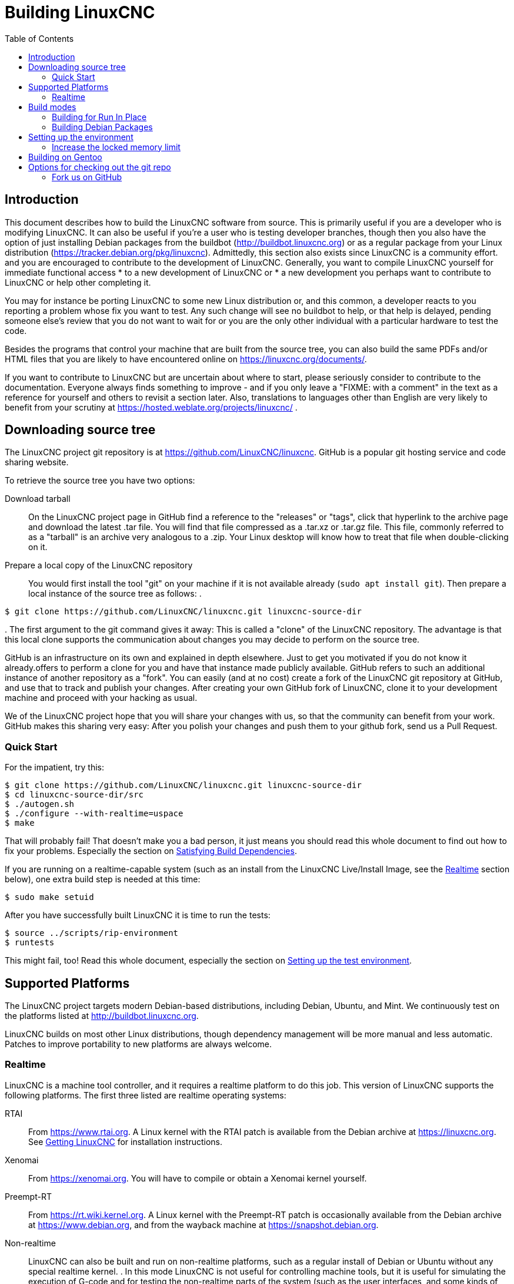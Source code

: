 :lang: en
:toc:

= Building LinuxCNC

== Introduction

This document describes how to build the LinuxCNC software from source.
This is primarily useful if you are a developer who is modifying LinuxCNC.
It can also be useful if you're a user who is testing developer branches,
though then you also have the option of just installing Debian packages from the buildbot
(http://buildbot.linuxcnc.org) or as a regular package from your Linux
distribution (https://tracker.debian.org/pkg/linuxcnc).
Admittedly, this section also exists since LinuxCNC is a community effort.
and you are encouraged to contribute to the development of LinuxCNC.
Generally, you want to compile LinuxCNC yourself for immediate functional access
 * to a new development of LinuxCNC or
 * a new development you perhaps want to contribute to LinuxCNC or help other completing it.

You may for instance be porting LinuxCNC to some new Linux distribution
or, and this common, a developer reacts to you reporting a problem whose fix you want to test.
Any such change will see no buildbot to help, or that help is delayed,
pending someone else's review that you do not want to wait for or you are
the only other individual with a particular hardware to test the code.

Besides the programs that control your machine that are built from the source tree,
you can also build the same PDFs and/or HTML files that you are likely to have encountered
online on https://linuxcnc.org/documents/.

If you want to contribute to LinuxCNC but are uncertain about where to start,
please seriously consider to contribute to the documentation.
Everyone always finds something to improve - and if you only leave
a "FIXME: with a comment" in the text as a reference for yourself
and others to revisit a section later. Also, translations to languages
other than English are very likely to benefit from your scrutiny at
https://hosted.weblate.org/projects/linuxcnc/ .

== Downloading source tree

The LinuxCNC project git repository is at https://github.com/LinuxCNC/linuxcnc.
GitHub is a popular git hosting service and code sharing website.

To retrieve the source tree you have two options:

Download tarball::
  On the LinuxCNC project page in GitHub find a reference to the "releases" or "tags", click that hyperlink to the archive page and download the latest .tar file.
  You will find that file compressed as a .tar.xz or .tar.gz file.
  This file, commonly referred to as a "tarball" is an archive very analogous to a .zip.
  Your Linux desktop will know how to treat that file when double-clicking on it.
Prepare a local copy of the LinuxCNC repository::
  You would first install the tool "git" on your machine if it is not available already (`sudo apt install git`).
  Then prepare a local instance of the source tree as follows:
.
----
$ git clone https://github.com/LinuxCNC/linuxcnc.git linuxcnc-source-dir
----
.
  The first argument to the git command gives it away:
  This is called a "clone" of the LinuxCNC repository.
  The advantage is that this local clone supports the communication about changes you may decide to perform on the source tree.

GitHub is an infrastructure on its own and explained in depth elsewhere. Just to get you motivated if you do not know it already.offers to perform a clone for you and have that instance made publicly available.
GitHub refers to such an additional instance of another repository as a "fork".
You can easily (and at no cost) create a fork of the LinuxCNC git repository at GitHub, and use that to track and publish your changes.
After creating your own GitHub fork of LinuxCNC, clone it to your development machine and proceed with your hacking as usual.

We of the LinuxCNC project hope that you will share your changes with us, so that the community can benefit from your work.
GitHub makes this sharing very easy: After you polish your changes and push them to your github fork, send us a Pull Request.

[[Quick-Start]]
=== Quick Start

For the impatient, try this:

----
$ git clone https://github.com/LinuxCNC/linuxcnc.git linuxcnc-source-dir
$ cd linuxcnc-source-dir/src
$ ./autogen.sh
$ ./configure --with-realtime=uspace
$ make
----

That will probably fail!  That doesn't make you a bad person,
it just means you should read this whole document to find out how to fix your problems.
Especially the section on <<Satisfying-Build-Dependencies,Satisfying Build Dependencies>>.

If you are running on a realtime-capable system (such as an install from the LinuxCNC Live/Install Image,
see the <<sub:realtime,Realtime>> section below), one extra build step is needed at this time:

-----
$ sudo make setuid
-----

After you have successfully built LinuxCNC it is time to run the tests:

-----
$ source ../scripts/rip-environment
$ runtests
-----

This might fail, too!
Read this whole document, especially the section on <<Setting-up-the-environment,Setting up the test environment>>.

== Supported Platforms

The LinuxCNC project targets modern Debian-based distributions, including Debian, Ubuntu, and Mint.
We continuously test on the platforms listed at http://buildbot.linuxcnc.org.

LinuxCNC builds on most other Linux distributions, though dependency management will be more manual and less automatic.
Patches to improve portability to new platforms are always welcome.

[[sub:realtime]]
=== Realtime

LinuxCNC is a machine tool controller, and it requires a realtime platform to do this job.
This version of LinuxCNC supports the following platforms.
The first three listed are realtime operating systems:

RTAI::
  From https://www.rtai.org.
  A Linux kernel with the RTAI patch is available from the Debian archive at https://linuxcnc.org.
  See <<cha:getting-linuxcnc,Getting LinuxCNC>> for installation instructions.

Xenomai::
  From https://xenomai.org. You will have to compile or obtain a Xenomai kernel yourself.

Preempt-RT::
  From https://rt.wiki.kernel.org.
  A Linux kernel with the Preempt-RT patch is occasionally available from the Debian archive at https://www.debian.org, and from the wayback machine at https://snapshot.debian.org.

Non-realtime::
  LinuxCNC can also be built and run on non-realtime platforms,
  such as a regular install of Debian or Ubuntu without any special realtime kernel.
.  
  In this mode LinuxCNC is not useful for controlling machine tools,
  but it is useful for simulating the execution of G-code and for testing the non-realtime parts of the system
  (such as the user interfaces, and some kinds of components and device drivers).
.  
  To make use of the realtime capabilities of LinuxCNC, certain parts of LinuxCNC need to run with root privileges.
  To enable root for these parts, run this extra command after the `make` that builds LinuxCNC:

-----
$ sudo make setuid
-----

== Build modes

There are two ways to build LinuxCNC: The developer-friendly "run in place" mode and the user-friendly Debian packaging mode.

=== Building for Run In Place

In a Run-In-Place build, the LinuxCNC programs are compiled from source and then run directly from within the build directory.
Nothing is installed outside the build directory.
This is quick and easy, and suitable for rapid iteration of changes.
The LinuxCNC test suite runs only in a Run-In-Place build.
Most LinuxCNC developers primarily build using this mode.

Building for Run-In-Place follows the steps in the <<Quick-Start,Quick Start>> section at the top of this document,
possibly with different arguments to `src/configure` and `make`.

[[src-configure-arguments]]
==== `src/configure` arguments

The `src/configure` script configures how the source code will be compiled.
It takes many optional arguments.
List all arguments to `src/configure` by running this:

-----
$ cd linuxcnc-source-dir/src
$ ./configure --help
-----

The most commonly used arguments are:

`--with-realtime=uspace`::
  Build for any realtime platform, or for non-realtime.
  The resulting LinuxCNC executables will run on both a Linux kernel with Preempt-RT patches (providing realtime machine control) and
  on a vanilla (un-patched) Linux kernel (providing G-code simulation but no realtime machine control).

  If development files are installed for Xenomai (typically from package libxenomai-dev) or RTAI (typically from a package with a name starting "rtai-modules"),
  support for these real-time kernels will also be enabled.

`--with-realtime=/usr/realtime-$VERSION`::
  Build for the RTAI realtime platform using the older "kernel realtime" model.
  This requires that you have an RTAI kernel and the RTAI modules installed in `/usr/realtime-$VERSION`.
  The resulting LinuxCNC executables will only run on the specified RTAI kernel.
  As of LinuxCNC 2.7, this produces the best realtime performance.

`--enable-build-documentation`::
  Build the documentation, in addition to the executables.
  This option adds significantly to the time required for compilation, as building the docs is quite time consuming.
  If you are not actively working on the documentation you may want to omit this argument.

`--disable-build-documentation-translation`::
  Disable building the translated documentation for all available languages.
  The building of the translated documentation takes a huge amount of time, so it is recommend to skip that if not really needed.

[[make-arguments]]
==== `make` arguments

The `make` command takes two useful optional arguments.

Parallel compilation::
  `make` takes an optional argument `-j` _N_ (where _N_ is a number).
  This enables parallel compilation with _N_ simultaneous processes, which can significantly speed up your build.
+
A useful value for _N_ is the number of CPUs in your build system.

You can discover the number of CPUs by running `nproc`.

Building just a specific target::
  If you want to build just a specific part of LinuxCNC, you can name the thing you want to build on the `make` command line.
  For example, if you are working on a component named `froboz`, you can build its executable by running:
+
-----
$ cd linuxcnc-source-dir/src
$ make ../bin/froboz
-----

=== Building Debian Packages

When building Debian packages, the LinuxCNC programs are compiled from source
and then stored in a Debian package, complete with dependency information.
This process by default also includes the building of the documentation,
which takes its time because of all the I/O for many languages, but that
can be skipped. LinuxCNC is then installed as part of those packages on the
same machines or on whatever machine of the same architecture that  the .deb
files are copied to. LinuxCNC cannot be run until the Debian packages
are installed on a target machine and then the executables are available
in /usr/bin and /usr/lib just like other regular software of the system.

This build mode is primarily useful when packaging the software for
delivery to end users, and when building the software for a machine
that does not have the build environment installed, or that does not have
internet access.

To build packages is primarily useful when packaging the software for delivery to end users.
Developers among themselves exchange only the source code, likely supported by the LinuxCNC GitHub repository referenced below.
Also, when building the software for a machine that doesn't have the build environment installed,
or that doesn't have internet access, one happily accepts a prebuilt package.

Building Debian packages requires the `dpkg-buildpackage` tool the is provided by the `dpkg-dev` package.
But when building a Debian package, is generally expected to have all scripts in place that would commonly be expected.
This has been formally manifested as a virtual package named `build-essential`:
----
$ sudo apt-get install build-essential
----

Building Debian packages also requires that all package-specific build dependencies are installed,
as described in the section <<Satisfying-Build-Dependencies,Satisfying Build Dependencies>>.

Once those prerequisites are met, building the Debian packages consists of two steps.

The first step is generating the Debian package scripts and meta-data from the git repo by running this:

----
$ cd linuxcnc-dev
$ ./debian/configure
----

[NOTE]
====
The `debian/configure` script is different from the `src/configure` script!

The `debian/configure` accepts arguments depending on the platform you are building on/for,
see the <<debian-configure-arguments, `debian/configure` arguments>> section.
It defaults to LinuxCNC running in user space ("uspace"), expecting the preempt_rt kernel
to minimize latencies.
====

Once the Debian package scripts and meta-data are configured, build the package by running `dpkg-buildpackage`:

----
$ dpkg-buildpackage -b -uc
----

[NOTE]
====
`dpkg-buildpackage` needs to run from the root of the source tree, which you mave have named `linuxcnc-source-dir`, *not* from within `linuxcnc-source-dir/debian`. +
`dpkg-buildpackage` takes an optional argument ``-j``_N_ (where _N_ is a number). This enables to run multiple jobs simultaneously.
====

[[debian-configure-arguments]]
==== LinuxCNC's `debian/configure` arguments

The LinuxCNC source tree has a debian directory with all the info about how the Debian package shall be built,
but some key files within are only distributed as templates. The `debian/configure` script readies those build instructions
for the regular Debian packaging utilities and must thus be run prior to `dpkg-checkbuilddeps` or `dpkg-buildpackage`.

The `debian/configure` script takes a single argument which specifies the underlying realtime or non-realtime platform to build for.
The regular values for this argument are:

`no-docs`::
  Skip building documentation.

`uspace`::
  Configure the Debian package for Preempt-RT realtime or for non-realtime (these two are compatible).

`noauto`::
`rtai`::
`xenomai`::
  Normally, the lists of RTOSes for uspace realtime to support is detected automatically.
  However, if you wish, you may specify one or more of these after `uspace` to enable support for these RTOSes.
  Or, to disable autodetection, specify `noauto`.
+
If you want just the traditional RTAI "kernel module" realtime, use `-r` or `$KERNEL_VERSION` instead.

`rtai=<package name>`::
  If the development package for RTAI, lxrt, does not start with "rtai-modules",
  or if the first such package listed by apt-cache search is not the desired one,
  then explicitly specify the package name.

`-r`::
  Configure the Debian package for the currently running RTAI kernel.
  You must be running an RTAI kernel on your build machine for this to work!

`$KERNEL_VERSION`::
  Configure the Debian package for the specified RTAI kernel version (for example "3.4.9-rtai-686-pae").
  The matching kernel headers Debian package must be installed on your build machine, e.g. "linux-headers-3.4.9-rtai-686-pae".
  Note that you can _build_ LinuxCNC in this configuration,
  but if you are not running the matching RTAI kernel you will not be able to _run_ LinuxCNC, including the test suite.

[[Satisfying-Build-Dependencies]]
==== Satisfying Build Dependencies

On Debian-based platforms we provide packaging meta-data that knows
what external software packages need to be installed in order to build LinuxCNC.
These are referred to as the _build dependencies_ of LinuxCNC, i.e. those
packages that need to be available such that
* the build succeeds and
* the build can be built reproducibly.

You can use this meta-data to easily list the required packages missing from your build system.
First, go to the source tree of LinuxCNC and initiate its default self-configuration,
if not already performed:

-----
$ cd linuxcnc-dev
$ ./debian/configure
-----

This will prepare the file debian/control that contains lists of Debian packages
to create with the runtime dependencies for those packages and for our cause also
the build-dependencies for those to-be-created packages.

The most straightforward way to get all build-dependencies installed is to just
execute (from the same directory):

----
sudo apt-get build-dep .
----

which will install all the dependencies required, not yet installed, but available.
The '.' is part of the command line, i.e. an instruction to retrieve the dependencies
for the source tree at hand, not for dependencies of another package.
This completes the installation of build-dependencies.

The remainder of this section describes a semi-manual approach.
The list of dependencies in debian/control is long and it is tedious
to compare the current state of packages already installed with it.
Debian systems provide a program called `dpkg-checkbuilddeps` that
parses the package meta-data and compares the packages listed as build
dependencies against the list of installed packages, and tells you
what's missing.

First, install the `dpkg-checkbuilddeps` program by running:

-----
$ sudo apt-get install dpkg-dev
-----

This generates the file `debian/control` in a user-readable yaml-format
which lists the build-dependencies close to the top.
You can use this meta-data to easily list the required packages missing from your build system.
You may decide to manually inspecting those files if you have a good understanding what is already installed.

Alternatively, Debian systems provide a program called `dpkg-checkbuilddeps` that
parses the package meta-data and compares the packages listed as build
dependencies against the list of installed packages, and tells you what's missing.
Also, `dpkg-buildpackage` would inform you about what is missing, and it should be fine.
However, it reports missing build-deps only after patches in the directory `debian/patches` have been automatically applied (if any).
If you are new to Linux and git version management, a clean start may be preferable to avoid complications.

The `dpkg-checkbuilddeps` (also from the dpkg-dev package that is installed as part of the build-essential dependencies) program
can be asked to do its job (note that it needs to run from the `linuxcnc-source-dir` directory, *not* from `linuxcnc-source-dir/debian`):

-----
$ dpkg-checkbuilddeps
-----

It will emit a list of packages that are required to build LinuxCNC on your system but are not installed, yet.
You can now install missing build-dependencies

manually:: Install them all with `sudo apt-get install`, followed by the package names.
  You can rerun `dpkg-checkbuilddeps` any time you want, to list any missing packages, which has no effect on the source tree.

automated:: Run `sudo apt build-dep .` .

If in doubt about what a particular package of a build-dep may be providing, check out the package's description with ``apt-cache show`` _packagename_.

==== Options for `dpkg-buildpackage`

For a typical Debian package to build, you would run dpkg-buildpackage without any arguments.
As introduced above, the command has two extra options passed to it.
Like for all good Linux tools, the man page has all the details with `man dpkg-buildpackage`.

`-uc`:: Do not digitally sign the resulting binaries. You would want to sign your packages with a GPG key of yours only if you would wanted to distribute them to others. Having that option not set and then failing to sign the package would not affect the .deb file.

`-b`:: Only compiles the architecture-dependent packages (like the `linuxcnc` binaries and GUIs).
 This is very helpful to avoid compiling what is hardware-independent. For LinuxCNC this is the documentation, which is available online anyway.

If you happen to run into difficulties while compiling, check the LinuxCNC forum online.

Currently emerging is the support for the DEB_BUILD_OPTIONS environment variable.
Set it to

`nodocs`:: to skip building the documentation, preferably instead use the `-B` flag to dpkg-buildpackage.

`nocheck`:: to skip self-tests of the LinuxCNC build process.
  This saves some time and reduces the demand for a few software packages that may not be available for your system, i.e. the xvfb in particular.
  You should not set this option to gain some extra confidence in your build to perform as expected unless you are running into mere technical difficulties with the test-specific software dependencies.

An environment variable can be set together with the execution of the command, e.g.
----
DEB_BUILD_OPTIONS=nocheck dpkg-buildpackage -uc -B
----
would combine all the options introduced in this section.

==== Installing self-built Debian packages

A Debian package can be recognised by its .deb extension.
The tool installing it, `dpkg` is part of every Debian installation.
The .deb files created by `dpkg-buildpackage` are found in the directory above the linuxcnc-source-dir, i.e. in `..`.
To see what files are provided in a package, run

----
dpkg -c ../linuxcnc-uspace*.deb
----

The version of LinuxCNC will be part of the file name, which is meant to be matched by the asterisk.
There may be too many files listed to fit on your screen.
If you cannot scroll up in your terminal then add `| more` to that command to have its output passed through a so-called "pager".
Quit with "q".

To install the packages, run

----
sudo dpkg -i ../linuxcnc*.deb
----

[[Setting-up-the-environment]]
== Setting up the environment

This section describes the special steps needed to set up a machine to run the LinuxCNC programs, including the tests.

=== Increase the locked memory limit

LinuxCNC tries to improve its realtime latency by locking the memory it uses into RAM.
It does this in order to prevent the operating system from swapping LinuxCNC out to disk, which would have bad effects on latency.
Normally, locking memory into RAM is frowned upon, and the operating system places a strict limit on how much memory a user is allowed to have locked.

When using the Preempt-RT realtime platform LinuxCNC runs with enough privilege to raise its memory lock limit itself.
When using the RTAI realtime platform it does not have enough privilege, and the user must raise the memory lock limit.

If LinuxCNC displays the following message on startup, the problem is your system's configured limit on locked memory:

-----
RTAPI: ERROR: failed to map shmem
RTAPI: Locked memory limit is 32KiB, recommended at least 20480KiB.
-----

To fix this problem, add a file named
`/etc/security/limits.d/linuxcnc.conf` (as root) with your favorite
text editor (e.g., `sudo gedit /etc/security/limits.d/linuxcnc.conf`).
The file should contain the following line:

-----
* - memlock 20480
-----

Log out and log back in to make the changes take effect.
Verify that the memory lock limit is raised using the following command:

-----
$ ulimit -l
-----

== Building on Gentoo

Building on Gentoo is possible, but not supported.  Be sure you are
running a desktop profile.  This project uses the Tk Widget Set, asciidoc,
and has some other dependencies.  They should be installed as root:

-----
~ # euse -E tk imagequant
~ # emerge -uDNa world
~ # emerge -a dev-libs/libmodbus dev-lang/tk dev-tcltk/bwidget dev-tcltk/tclx
~ # emerge -a dev-python/pygobject dev-python/pyopengl dev-python/numpy
~ # emerge -a app-text/asciidoc app-shells/bash-completion
-----

You can switch back to being a normal user for most of the rest of the
install.  As that user, create a virtual environment for pip, then install
the pip packages:

-----
~/src $ python -m venv   --system-site-packages ~/src/venv
~/src $ . ~/src/venv/bin/activate
(venv) ~/src $ pip install yapps2
(venv) ~/src $
-----

Then you can contrinue as normally:

-----
(venv) ~/src $ git clone https://github.com/LinuxCNC/linuxcnc.git
(venv) ~/src $ cd linuxcnc
(venv) ~/src $ cd src
(venv) ~/src $ ./autogen.sh
(venv) ~/src $ ./configure --enable-non-distributable=yes
(venv) ~/src $ make
-----

There is no need to run "make suid", just make sure your user is in
the "dialout" group.  To start linuxcnc, you must be in the Python
Virtual Environment, and set up the linuxcnc environment:

-----
~ $ . ~/src/venv/bin/activate
(venv) ~ $ . ~/src/linuxcnc/scripts/rip-environment
(venv) ~ $ ~/src/linuxcnc $ scripts/linuxcnc
-----


== Options for checking out the git repo

The <<Quick-Start,Quick Start>> instructions at the top of this
document clone our git repo at
https://github.com/LinuxCNC/linuxcnc.git.  This is the quickest, easiest
way to get started.  However, there are other options to consider.

=== Fork us on GitHub

The LinuxCNC project git repo is at https://github.com/LinuxCNC/linuxcnc.
GitHub is a popular git hosting service and code sharing website.
You can easily (and at no costs) create a fork (a second instance holding a copy that you control) of the LinuxCNC git repository at GitHub.
You can then use that fork of yours to track and publish your changes, receive comments to your changes and accept patches from the community.
.

After creating your own GitHub fork of LinuxCNC, clone it to your
development machine and proceed with your hacking as usual.

We of the LinuxCNC project hope that you will share your changes with us, so that the community can benefit from your work.
GitHub makes this sharing very easy: after you polish your changes and push them to your GitHub fork, send us a Pull Request.

// vim: set syntax=asciidoc:

